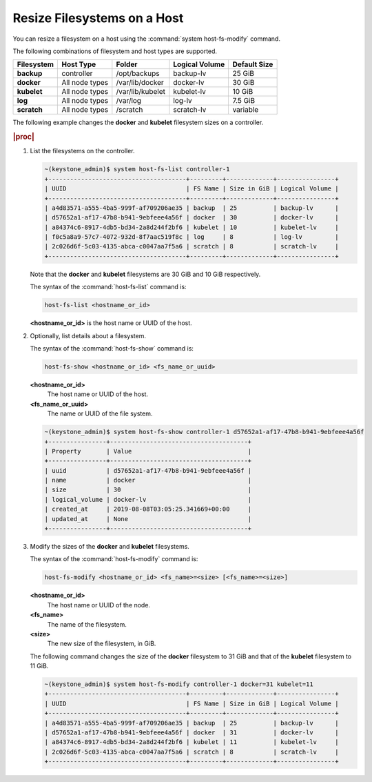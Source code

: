 
.. rso1566311417793
.. _resizing-filesystems-on-a-host:

============================
Resize Filesystems on a Host
============================

You can resize a filesystem on a host using the
:command:`system host-fs-modify` command.

The following combinations of filesystem and host types are supported.

.. _resizing-filesystems-on-a-host-table-w4n-wvn-53b:

.. table::
    :widths: auto

    +-------------+----------------+------------------+----------------+--------------+
    | Filesystem  | Host Type      | Folder           | Logical Volume | Default Size |
    +=============+================+==================+================+==============+
    | **backup**  | controller     | /opt/backups     | backup-lv      | 25 GiB       |
    +-------------+----------------+------------------+----------------+--------------+
    | **docker**  | All node types | /var/lib/docker  | docker-lv      | 30 GiB       |
    +-------------+----------------+------------------+----------------+--------------+
    | **kubelet** | All node types | /var/lib/kubelet | kubelet-lv     | 10 GiB       |
    +-------------+----------------+------------------+----------------+--------------+
    | **log**     | All node types | /var/log         | log-lv         | 7.5 GiB      |
    +-------------+----------------+------------------+----------------+--------------+
    | **scratch** | All node types | /scratch         | scratch-lv     | variable     |
    +-------------+----------------+------------------+----------------+--------------+

The following example changes the **docker** and **kubelet** filesystem
sizes on a controller.

.. rubric:: |proc|

#.  List the filesystems on the controller.

    .. code-block:: none

        ~(keystone_admin)$ system host-fs-list controller-1
        +--------------------------------------+---------+-------------+----------------+
        | UUID                                 | FS Name | Size in GiB | Logical Volume |
        +--------------------------------------+---------+-------------+----------------+
        | a4d83571-a555-4ba5-999f-af709206ae35 | backup  | 25          | backup-lv      |
        | d57652a1-af17-47b8-b941-9ebfeee4a56f | docker  | 30          | docker-lv      |
        | a84374c6-8917-4db5-bd34-2a8d244f2bf6 | kubelet | 10          | kubelet-lv     |
        | f0c5a8a9-57c7-4072-932d-8f7aac519f8c | log     | 8           | log-lv         |
        | 2c026d6f-5c03-4135-abca-c0047aa7f5a6 | scratch | 8           | scratch-lv     |
        +--------------------------------------+---------+-------------+----------------+

    Note that the **docker** and **kubelet** filesystems are 30 GiB and 10 GiB
    respectively.

    The syntax of the :command:`host-fs-list` command is:

    .. code-block:: none

        host-fs-list <hostname_or_id>

    **<hostname_or_id>** is the host name or UUID of the host.

#.  Optionally, list details about a filesystem.

    The syntax of the :command:`host-fs-show` command is:

    .. code-block:: none

        host-fs-show <hostname_or_id> <fs_name_or_uuid>

    **<hostname_or_id>**
        The host name or UUID of the host.

    **<fs_name_or_uuid>**
        The name or UUID of the file system.

    .. code-block:: none

        ~(keystone_admin)$ system host-fs-show controller-1 d57652a1-af17-47b8-b941-9ebfeee4a56f
        +----------------+--------------------------------------+
        | Property       | Value                                |
        +----------------+--------------------------------------+
        | uuid           | d57652a1-af17-47b8-b941-9ebfeee4a56f |
        | name           | docker                               |
        | size           | 30                                   |
        | logical_volume | docker-lv                            |
        | created_at     | 2019-08-08T03:05:25.341669+00:00     |
        | updated_at     | None                                 |
        +----------------+--------------------------------------+

#.  Modify the sizes of the **docker** and **kubelet** filesystems.

    The syntax of the :command:`host-fs-modify` command is:

    .. code-block:: none

        host-fs-modify <hostname_or_id> <fs_name>=<size> [<fs_name>=<size>]

    **<hostname_or_id>**
        The host name or UUID of the node.

    **<fs_name>**
        The name of the filesystem.

    **<size>**
        The new size of the filesystem, in GiB.

    The following command changes the size of the **docker** filesystem to 31
    GiB and that of the **kubelet** filesystem to 11 GiB.

    .. code-block:: none

        ~(keystone_admin)$ system host-fs-modify controller-1 docker=31 kubelet=11
        +--------------------------------------+---------+-------------+----------------+
        | UUID                                 | FS Name | Size in GiB | Logical Volume |
        +--------------------------------------+---------+-------------+----------------+
        | a4d83571-a555-4ba5-999f-af709206ae35 | backup  | 25          | backup-lv      |
        | d57652a1-af17-47b8-b941-9ebfeee4a56f | docker  | 31          | docker-lv      |
        | a84374c6-8917-4db5-bd34-2a8d244f2bf6 | kubelet | 11          | kubelet-lv     |
        | 2c026d6f-5c03-4135-abca-c0047aa7f5a6 | scratch | 8           | scratch-lv     |
        +--------------------------------------+---------+-------------+----------------+
